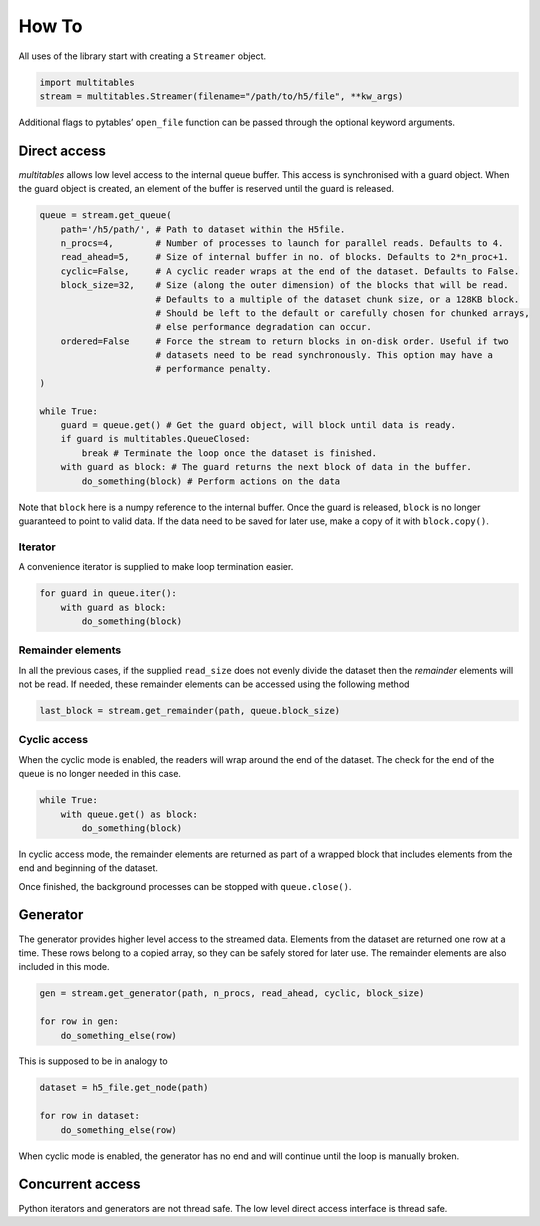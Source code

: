 How To
******

All uses of the library start with creating a ``Streamer`` object.

.. code:: python

    import multitables
    stream = multitables.Streamer(filename="/path/to/h5/file", **kw_args)

Additional flags to pytables’ ``open_file`` function can be passed
through the optional keyword arguments.

Direct access
=============

*multitables* allows low level access to the internal queue buffer. This
access is synchronised with a guard object. When the guard object is
created, an element of the buffer is reserved until the guard is
released.

.. code:: python

    queue = stream.get_queue(
        path='/h5/path/', # Path to dataset within the H5file.
        n_procs=4,        # Number of processes to launch for parallel reads. Defaults to 4.
        read_ahead=5,     # Size of internal buffer in no. of blocks. Defaults to 2*n_proc+1.
        cyclic=False,     # A cyclic reader wraps at the end of the dataset. Defaults to False.
        block_size=32,    # Size (along the outer dimension) of the blocks that will be read.
                          # Defaults to a multiple of the dataset chunk size, or a 128KB block.
                          # Should be left to the default or carefully chosen for chunked arrays,
                          # else performance degradation can occur.
        ordered=False     # Force the stream to return blocks in on-disk order. Useful if two
                          # datasets need to be read synchronously. This option may have a
                          # performance penalty.
    )

    while True:
        guard = queue.get() # Get the guard object, will block until data is ready.
        if guard is multitables.QueueClosed:
            break # Terminate the loop once the dataset is finished.
        with guard as block: # The guard returns the next block of data in the buffer.
            do_something(block) # Perform actions on the data

Note that ``block`` here is a numpy reference to the internal buffer.
Once the guard is released, ``block`` is no longer guaranteed to point
to valid data. If the data need to be saved for later use, make a copy
of it with ``block.copy()``.

Iterator
--------

A convenience iterator is supplied to make loop termination easier.

.. code:: python

    for guard in queue.iter():
        with guard as block:
            do_something(block)

Remainder elements
------------------

In all the previous cases, if the supplied ``read_size`` does not evenly
divide the dataset then the *remainder* elements will not be read. If
needed, these remainder elements can be accessed using the following
method

.. code:: python

    last_block = stream.get_remainder(path, queue.block_size)

Cyclic access
-------------

When the cyclic mode is enabled, the readers will wrap around the end of
the dataset. The check for the end of the queue is no longer needed in
this case.

.. code:: python

    while True:
        with queue.get() as block:
            do_something(block)

In cyclic access mode, the remainder elements are returned as part of a
wrapped block that includes elements from the end and beginning of the
dataset.

Once finished, the background processes can be stopped with
``queue.close()``.

Generator
=========

The generator provides higher level access to the streamed data.
Elements from the dataset are returned one row at a time. These rows
belong to a copied array, so they can be safely stored for later use.
The remainder elements are also included in this mode.

.. code:: python

    gen = stream.get_generator(path, n_procs, read_ahead, cyclic, block_size)

    for row in gen:
        do_something_else(row)

This is supposed to be in analogy to

.. code:: python

    dataset = h5_file.get_node(path)

    for row in dataset:
        do_something_else(row)

When cyclic mode is enabled, the generator has no end and will continue
until the loop is manually broken.

Concurrent access
=================

Python iterators and generators are not thread safe. The low level
direct access interface is thread safe.